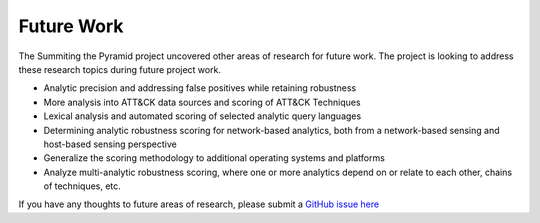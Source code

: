 .. _Future-Work:

-----------
Future Work
-----------
The Summiting the Pyramid project uncovered other areas of research for future work. The project is looking to address these research topics during future project work.

* Analytic precision and addressing false positives while retaining robustness
* More analysis into ATT&CK data sources and scoring of ATT&CK Techniques
* Lexical analysis and automated scoring of selected analytic query languages
* Determining analytic robustness scoring for network-based analytics, both from a network-based sensing and host-based sensing perspective
* Generalize the scoring methodology to additional operating systems and platforms
* Analyze multi-analytic robustness scoring, where one or more analytics depend on or relate to each other, chains of techniques, etc.

If you have any thoughts to future areas of research, please submit a `GitHub issue here <https://github.com/center-for-threat-informed-defense/summiting-the-pyramid/issues>`_